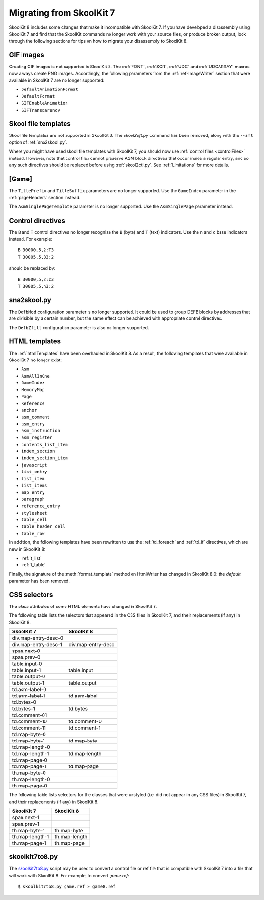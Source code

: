 .. _migrating:

Migrating from SkoolKit 7
=========================
SkoolKit 8 includes some changes that make it incompatible with SkoolKit 7. If
you have developed a disassembly using SkoolKit 7 and find that the SkoolKit
commands no longer work with your source files, or produce broken output, look
through the following sections for tips on how to migrate your disassembly to
SkoolKit 8.

GIF images
----------
Creating GIF images is not supported in SkoolKit 8. The :ref:`FONT`,
:ref:`SCR`, :ref:`UDG` and :ref:`UDGARRAY` macros now always create PNG images.
Accordingly, the following parameters from the :ref:`ref-ImageWriter` section
that were available in SkoolKit 7 are no longer supported:

* ``DefaultAnimationFormat``
* ``DefaultFormat``
* ``GIFEnableAnimation``
* ``GIFTransparency``

Skool file templates
--------------------
Skool file templates are not supported in SkoolKit 8. The `skool2sft.py`
command has been removed, along with the ``--sft`` option of
:ref:`sna2skool.py`.

Where you might have used skool file templates with SkoolKit 7, you should now
use :ref:`control files <controlFiles>` instead. However, note that control
files cannot preserve ASM block directives that occur inside a regular entry,
and so any such directives should be replaced before using :ref:`skool2ctl.py`.
See :ref:`Limitations` for more details.

[Game]
------
The ``TitlePrefix`` and ``TitleSuffix`` parameters are no longer supported. Use
the ``GameIndex`` parameter in the :ref:`pageHeaders` section instead.

The ``AsmSinglePageTemplate`` parameter is no longer supported. Use the
``AsmSinglePage`` parameter instead.

Control directives
------------------
The ``B`` and ``T`` control directives no longer recognise the ``B`` (byte) and
``T`` (text) indicators. Use the ``n`` and ``c`` base indicators instead. For
example::

  B 30000,5,2:T3
  T 30005,5,B3:2

should be replaced by::

  B 30000,5,2:c3
  T 30005,5,n3:2

sna2skool.py
------------
The ``DefbMod`` configuration parameter is no longer supported. It could be
used to group DEFB blocks by addresses that are divisible by a certain number,
but the same effect can be achieved with appropriate control directives.

The ``DefbZfill`` configuration parameter is also no longer supported.

HTML templates
--------------
The :ref:`htmlTemplates` have been overhauled in SkoolKit 8. As a result, the
following templates that were available in SkoolKit 7 no longer exist:

* ``Asm``
* ``AsmAllInOne``
* ``GameIndex``
* ``MemoryMap``
* ``Page``
* ``Reference``
* ``anchor``
* ``asm_comment``
* ``asm_entry``
* ``asm_instruction``
* ``asm_register``
* ``contents_list_item``
* ``index_section``
* ``index_section_item``
* ``javascript``
* ``list_entry``
* ``list_item``
* ``list_items``
* ``map_entry``
* ``paragraph``
* ``reference_entry``
* ``stylesheet``
* ``table_cell``
* ``table_header_cell``
* ``table_row``

In addition, the following templates have been rewritten to use the
:ref:`td_foreach` and :ref:`td_if` directives, which are new in SkoolKit 8:

* :ref:`t_list`
* :ref:`t_table`

Finally, the signature of the :meth:`format_template` method on HtmlWriter has
changed in SkoolKit 8.0: the *default* parameter has been removed.

CSS selectors
-------------
The `class` attributes of some HTML elements have changed in SkoolKit 8.

The following table lists the selectors that appeared in the CSS files in
SkoolKit 7, and their replacements (if any) in SkoolKit 8.

====================  ==========
SkoolKit 7            SkoolKit 8
====================  ==========
div.map-entry-desc-0
div.map-entry-desc-1  div.map-entry-desc
span.next-0
span.prev-0
table.input-0
table.input-1         table.input
table.output-0
table.output-1        table.output
td.asm-label-0
td.asm-label-1        td.asm-label
td.bytes-0
td.bytes-1            td.bytes
td.comment-01
td.comment-10         td.comment-0
td.comment-11         td.comment-1
td.map-byte-0
td.map-byte-1         td.map-byte
td.map-length-0
td.map-length-1       td.map-length
td.map-page-0
td.map-page-1         td.map-page
th.map-byte-0
th.map-length-0
th.map-page-0
====================  ==========

The following table lists selectors for the classes that were unstyled (i.e.
did not appear in any CSS files) in SkoolKit 7, and their replacements (if any)
in SkoolKit 8.

====================  ==========
SkoolKit 7            SkoolKit 8
====================  ==========
span.next-1
span.prev-1
th.map-byte-1         th.map-byte
th.map-length-1       th.map-length
th.map-page-1         th.map-page
====================  ==========

skoolkit7to8.py
---------------
The `skoolkit7to8.py`_ script may be used to convert a control file or ref file
that is compatible with SkoolKit 7 into a file that will work with SkoolKit 8.
For example, to convert `game.ref`::

  $ skoolkit7to8.py game.ref > game8.ref

.. _skoolkit7to8.py: https://github.com/skoolkid/skoolkit/raw/master/utils/skoolkit7to8.py
